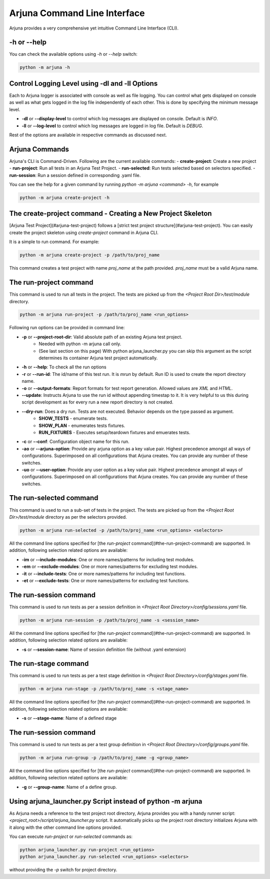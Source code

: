 .. _cli:

Arjuna Command Line Interface
=============================

Arjuna provides a very comprehensive yet intuitive Command Line Interface (CLI).

-h or --help
------------
You can check the available options using `-h` or `--help` switch:

.. code-block:: bash

   python -m arjuna -h

.. _cli_dl_ll:

Control Logging Level using -dl and -ll Options
-----------------------------------------------

Each to Arjuna logger is associated with console as well as file logging. You can control what gets displayed on console as well as what gets logged in the log file independently of each other. This is done by specifying the minimum message level.

- **-dl** or **--display-level** to control which log messages are displayed on console. Default is `INFO`.
- **-ll** or **--log-level** to control which log messages are logged in log file. Default is `DEBUG`.

Rest of the options are available in respective commands as discussed next.

Arjuna Commands
---------------

Arjuna's CLI is Command-Driven. Following are the current available commands:
- **create-project**: Create a new project
- **run-project**: Run all tests in an Arjuna Test Project.
- **run-selected**: Run tests selected based on selectors specified.
- **run-session**: Run a session defined in corresponding .yaml file.

You can see the help for a given command by running `python -m arjuna <command> -h`, for example

.. code-block:: bash

   python -m arjuna create-project -h

The create-project command - Creating a New Project Skeleton
------------------------------------------------------------

[Arjuna Test Project](#arjuna-test-project) follows a [strict test project structure](#arjuna-test-project). You can easily create the project skeleton using `create-project` command in Arjuna CLI.

It is a simple to run command. For example:

.. code-block:: bash

   python -m arjuna create-project -p /path/to/proj_name

This command creates a test project with name `proj_name` at the path provided. `proj_name` must be a valid Arjuna name.

The run-project command
-----------------------

This command is used to run all tests in the project. The tests are picked up from the `<Project Root Dir>/test/module` directory.

.. code-block:: bash

   python -m arjuna run-project -p /path/to/proj_name <run_options>

Following run options can be provided in command line:

- **-p** or **--project-root-dir**: Valid absolute path of an existing Arjuna test project. 
    * Needed with python -m arjuna call only. 
    * (See last section on this page) With python arjuna_launcher.py you can skip this argument as the script determines its container Arjuna test project automatically.
- **-h** or **--help**: To check all the run options
- **-r** or **--run-id**: The id/name of this test run. It is `mrun` by default. Run ID is used to create the report directory name.
- **-o** or **--output-formats**: Report formats for test report generation. Allowed values are `XML` and `HTML`.
- **--update**: Instructs Arjuna to use the run id without appending timestap to it. It is very helpful to us this during script development as for every run a new report directory is not created.
- **--dry-run**: Does a dry run. Tests are not executed. Behavior depends on the type passed as argument. 
        * **SHOW_TESTS** - enumerate tests. 
        * **SHOW_PLAN** - enumerates tests fixtures. 
        * **RUN_FIXTURES** - Executes setup/teardown fixtures and emuerates tests.
- **-c** or **--conf**: Configuration object name for this run.
- **-ao** or **--arjuna-option**: Provide any arjuna option as a key value pair. Highest precedence amongst all ways of configurations. Superimposed on all configurations that Arjuna creates. You can provide any number of these switches.
- **-uo** or **--user-option**: Provide any user option as a key value pair. Highest precedence amongst all ways of configurations. Superimposed on all configurations that Arjuna creates.  You can provide any number of these switches.

The run-selected command
------------------------

This command is used to run a sub-set of tests in the project. The tests are picked up from the `<Project Root Dir>/test/module` directory as per the selectors provided.

.. code-block:: bash

   python -m arjuna run-selected -p /path/to/proj_name <run_options> <selectors>

All the command line options specified for [the `run-project` command](#the-run-project-command) are supported. In addition, following selection related options are available:

- **-im** or **--include-modules**: One or more names/patterns for including test modules.
- **-em** or **--exclude-modules**: One or more names/patterns for excluding test modules.
- **-it** or **--include-tests**: One or more names/patterns for including test functions.
- **-et** or **--exclude-tests**: One or more names/patterns for excluding test functions.


The run-session command
-----------------------

This command is used to run tests as per a session definition in `<Project Root Directory>/config/sessions.yaml` file.

.. code-block:: bash

   python -m arjuna run-session -p /path/to/proj_name -s <session_name>

All the command line options specified for [the `run-project` command](#the-run-project-command) are supported. In addition, following selection related options are available:

- **-s** or **--session-name**: Name of session definition file (without .yaml extension)

The run-stage command
-----------------------

This command is used to run tests as per a test stage definition in `<Project Root Directory>/config/stages.yaml` file.

.. code-block:: bash

   python -m arjuna run-stage -p /path/to/proj_name -s <stage_name>

All the command line options specified for [the `run-project` command](#the-run-project-command) are supported. In addition, following selection related options are available:

- **-s** or **--stage-name**: Name of a defined stage

The run-session command
-----------------------

This command is used to run tests as per a test group definition in `<Project Root Directory>/config/groups.yaml` file.

.. code-block:: bash

   python -m arjuna run-group -p /path/to/proj_name -g <group_name>

All the command line options specified for [the `run-project` command](#the-run-project-command) are supported. In addition, following selection related options are available:

- **-g** or **--group-name**: Name of a define group.

Using arjuna_launcher.py Script instead of python -m arjuna
-----------------------------------------------------------

As Arjuna needs a reference to the test project root directory, Arjuna provides you with a handy runner script: `<project_root>/script/arjuna_launcher.py` script. It automatically picks up the project root directory initializes Arjuna with it along with the other command line options provided.

You can execute `run-project` or `run-selected` commands as:

.. code-block:: bash

   python arjuna_launcher.py run-project <run_options>
   python arjuna_launcher.py run-selected <run_options> <selectors>

without providing the `-p` switch for project directory.
